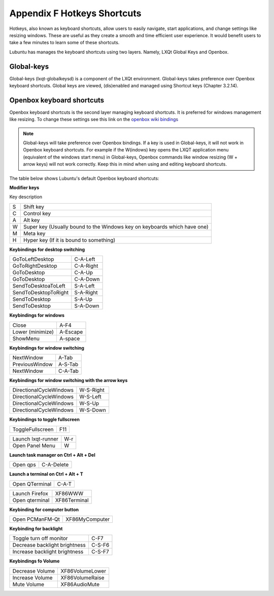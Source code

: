 *****************************
Appendix F Hotkeys Shortcuts
*****************************

Hotkeys, also known as keyboard shortcuts, allow users to easily navigate, start applications, and change settings like resizing windows. These are useful as they create a smooth and time efficient user experience. It would benefit users to take a few minutes to learn some of these shortcuts.

Lubuntu has manages the keyboard shortcuts using two layers. Namely, LXQt Global Keys and Openbox.

Global-keys
--------------

Global-keys (lxqt-globalkeysd) is a component of the LXQt environment. Global-keys takes preference over Openbox keyboard shortcuts. Global keys are viewed, (dis)enabled and managed using Shortcut keys (Chapter 3.2.14).

Openbox keyboard shortcuts
-------------------------------
Openbox keyboard shortcuts is the second layer managing keyboard shortcuts. It is preferred for windows management like resizing. To change these settings see this link on the `openbox wiki bindings <http://Openbox.org/wiki/Help:Bindings>`_

.. note::   Global-keys will take preference over Openbox bindings. If a key is used in Global-keys, it will not work in Openbox keyboard shortcuts. For example if the W(indows) key opens the LXQT application menu (equivalent of the windows start menu) in Global-keys, Openbox commands like window resizing (W + arrow keys) will not work correctly. Keep this in mind when using and editing keyboard shortcuts. 

The table below shows Lubuntu's default Openbox keyboard shortcuts:

**Modifier keys** 	

Key     description

====    ========================
S 	     Shift key

C 	     Control key

A 	     Alt key

W 	     Super key (Usually bound to the Windows key on keyboards which have one)

M        Meta key

H 	     Hyper key (If it is bound to something) 
====    ========================

**Keybindings for desktop switching**

============================= ========================

GoToLeftDesktop               C-A-Left

GoToRightDesktop              C-A-Right

GoToDesktop                   C-A-Up

GoToDesktop                   C-A-Down

SendToDesktoaToLeft           S-A-Left

SendToDesktopToRight          S-A-Right

SendToDesktop                 S-A-Up

SendToDesktop                 S-A-Down

============================= ========================

**Keybindings for windows**

============================= ========================

Close                         A-F4

Lower (minimize)              A-Escape

ShowMenu                      A-space

============================= ========================

**Keybindings for window switching**

============================= ========================

NextWindow                    A-Tab

PreviousWindow                A-S-Tab

NextWindow                    C-A-Tab

============================= ========================

**Keybindings for window switching with the arrow keys**

============================= ========================

DirectionalCycleWindows       W-S-Right

DirectionalCycleWindows       W-S-Left

DirectionalCycleWindows       W-S-Up

DirectionalCycleWindows       W-S-Down

============================= ========================

**Keybindings to toggle fullscreen**

============================= ========================

ToggleFullscreen              F11

============================= ========================



============================= ========================

Launch lxqt-runner             W-r

Open Panel Menu               W

============================= ========================

**Launch task manager on Ctrl + Alt + Del**

============================= ========================

Open qps                      C-A-Delete

============================= ========================

**Launch a terminal on Ctrl + Alt + T**

============================= ========================

Open QTerminal                 C-A-T
============================= ========================

============================= ========================

Launch Firefox                XF86WWW

Open qterminal                XF86Terminal


============================= ========================

**Keybinding for computer button**

============================= ========================

Open PCManFM-Qt               XF86MyComputer

============================= ========================

**Keybinding for backlight**

============================= ========================

Toggle turn off monitor       C-F7

Decrease backlight brightness C-S-F6

Increase backlight brightness C-S-F7

============================= ========================

**Keybindings fo Volume**

============================= =========================

Decrease Volume               XF86VolumeLower

Increase Volume               XF86VolumeRaise

Mute Volume                   XF86AudioMute

============================= =========================


